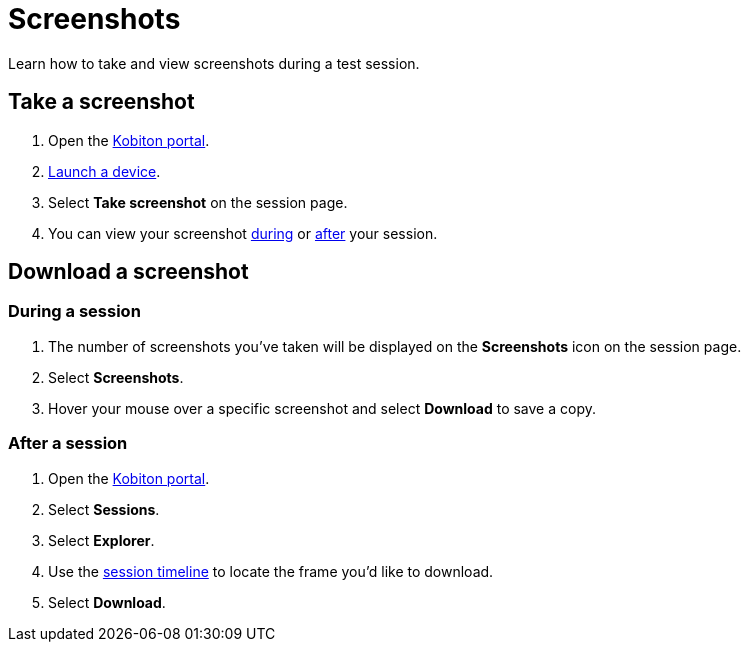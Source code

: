 = Screenshots
:navtitle: Screenshots

Learn how to take and view screenshots during a test session.

== Take a screenshot

. Open the https://portal.kobiton.com/login[Kobiton portal].
. xref:start-a-session.adoc[Launch a device].
. Select *Take screenshot* on the session page.
. You can view your screenshot xref:_during_a_session[during] or xref:_after_a_session[after] your session.

== Download a screenshot

[#_during_a_session]
=== During a session

. The number of screenshots you've taken will be displayed on the *Screenshots* icon on the session page.
. Select *Screenshots*.
. Hover your mouse over a specific screenshot and select *Download* to save a copy.

[#_after_a_session]
=== After a session

. Open the https://portal.kobiton.com/login[Kobiton portal].
. Select *Sessions*.
. Select *Explorer*.
. Use the xref:session-analytics/session-explorer.adoc#_session_timeline[session timeline] to locate the frame you'd like to download.
. Select *Download*.
